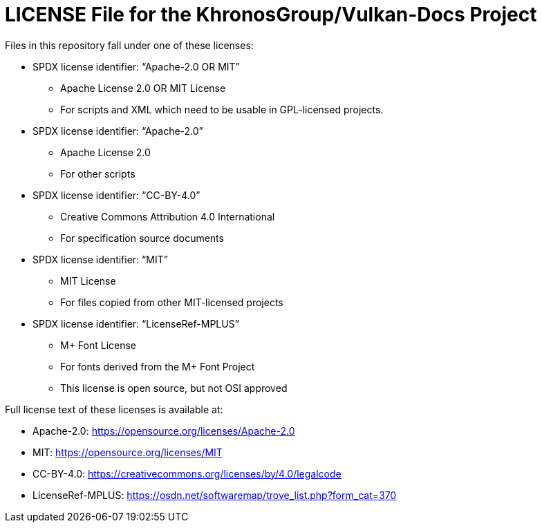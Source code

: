 // Copyright 2020-2023 The Khronos Group Inc.
// SPDX-License-Identifier: CC-BY-4.0

= LICENSE File for the KhronosGroup/Vulkan-Docs Project

Files in this repository fall under one of these licenses:

  * SPDX license identifier: "`Apache-2.0 OR MIT`"
  ** Apache License 2.0 OR MIT License
  ** For scripts and XML which need to be usable in GPL-licensed projects.

  * SPDX license identifier: "`Apache-2.0`"
  ** Apache License 2.0
  ** For other scripts

  * SPDX license identifier: "`CC-BY-4.0`"
  ** Creative Commons Attribution 4.0 International
  ** For specification source documents

  * SPDX license identifier: "`MIT`"
  ** MIT License
  ** For files copied from other MIT-licensed projects

  * SPDX license identifier: "`LicenseRef-MPLUS`"
  ** M+ Font License
  ** For fonts derived from the M+ Font Project
  ** This license is open source, but not OSI approved

Full license text of these licenses is available at:

  * Apache-2.0: https://opensource.org/licenses/Apache-2.0
  * MIT: https://opensource.org/licenses/MIT
  * CC-BY-4.0: https://creativecommons.org/licenses/by/4.0/legalcode
  * LicenseRef-MPLUS: https://osdn.net/softwaremap/trove_list.php?form_cat=370
